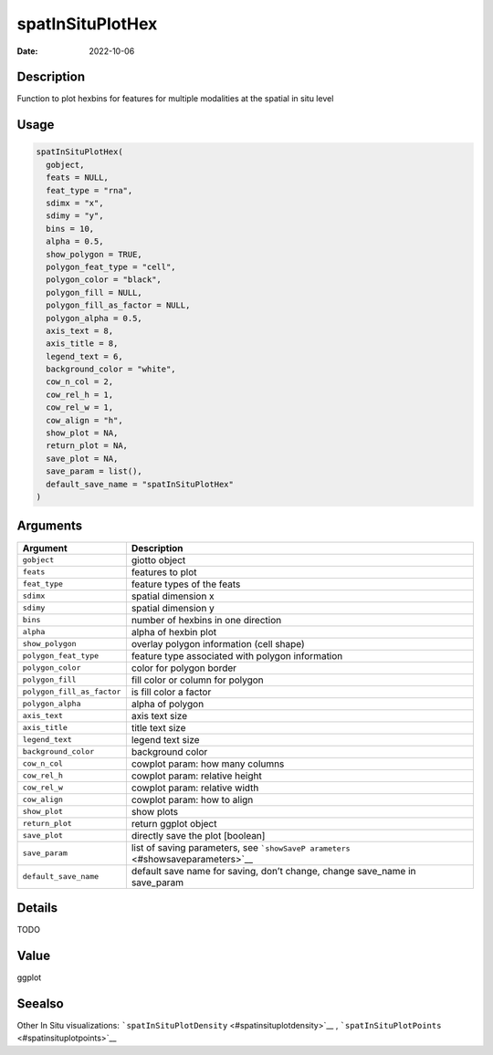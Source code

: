 =================
spatInSituPlotHex
=================

:Date: 2022-10-06

Description
===========

Function to plot hexbins for features for multiple modalities at the
spatial in situ level

Usage
=====

.. code:: r

   spatInSituPlotHex(
     gobject,
     feats = NULL,
     feat_type = "rna",
     sdimx = "x",
     sdimy = "y",
     bins = 10,
     alpha = 0.5,
     show_polygon = TRUE,
     polygon_feat_type = "cell",
     polygon_color = "black",
     polygon_fill = NULL,
     polygon_fill_as_factor = NULL,
     polygon_alpha = 0.5,
     axis_text = 8,
     axis_title = 8,
     legend_text = 6,
     background_color = "white",
     cow_n_col = 2,
     cow_rel_h = 1,
     cow_rel_w = 1,
     cow_align = "h",
     show_plot = NA,
     return_plot = NA,
     save_plot = NA,
     save_param = list(),
     default_save_name = "spatInSituPlotHex"
   )

Arguments
=========

+-------------------------------+--------------------------------------+
| Argument                      | Description                          |
+===============================+======================================+
| ``gobject``                   | giotto object                        |
+-------------------------------+--------------------------------------+
| ``feats``                     | features to plot                     |
+-------------------------------+--------------------------------------+
| ``feat_type``                 | feature types of the feats           |
+-------------------------------+--------------------------------------+
| ``sdimx``                     | spatial dimension x                  |
+-------------------------------+--------------------------------------+
| ``sdimy``                     | spatial dimension y                  |
+-------------------------------+--------------------------------------+
| ``bins``                      | number of hexbins in one direction   |
+-------------------------------+--------------------------------------+
| ``alpha``                     | alpha of hexbin plot                 |
+-------------------------------+--------------------------------------+
| ``show_polygon``              | overlay polygon information (cell    |
|                               | shape)                               |
+-------------------------------+--------------------------------------+
| ``polygon_feat_type``         | feature type associated with polygon |
|                               | information                          |
+-------------------------------+--------------------------------------+
| ``polygon_color``             | color for polygon border             |
+-------------------------------+--------------------------------------+
| ``polygon_fill``              | fill color or column for polygon     |
+-------------------------------+--------------------------------------+
| ``polygon_fill_as_factor``    | is fill color a factor               |
+-------------------------------+--------------------------------------+
| ``polygon_alpha``             | alpha of polygon                     |
+-------------------------------+--------------------------------------+
| ``axis_text``                 | axis text size                       |
+-------------------------------+--------------------------------------+
| ``axis_title``                | title text size                      |
+-------------------------------+--------------------------------------+
| ``legend_text``               | legend text size                     |
+-------------------------------+--------------------------------------+
| ``background_color``          | background color                     |
+-------------------------------+--------------------------------------+
| ``cow_n_col``                 | cowplot param: how many columns      |
+-------------------------------+--------------------------------------+
| ``cow_rel_h``                 | cowplot param: relative height       |
+-------------------------------+--------------------------------------+
| ``cow_rel_w``                 | cowplot param: relative width        |
+-------------------------------+--------------------------------------+
| ``cow_align``                 | cowplot param: how to align          |
+-------------------------------+--------------------------------------+
| ``show_plot``                 | show plots                           |
+-------------------------------+--------------------------------------+
| ``return_plot``               | return ggplot object                 |
+-------------------------------+--------------------------------------+
| ``save_plot``                 | directly save the plot [boolean]     |
+-------------------------------+--------------------------------------+
| ``save_param``                | list of saving parameters, see       |
|                               | ```showSaveP                         |
|                               | arameters`` <#showsaveparameters>`__ |
+-------------------------------+--------------------------------------+
| ``default_save_name``         | default save name for saving, don’t  |
|                               | change, change save_name in          |
|                               | save_param                           |
+-------------------------------+--------------------------------------+

Details
=======

TODO

Value
=====

ggplot

Seealso
=======

Other In Situ visualizations:
```spatInSituPlotDensity`` <#spatinsituplotdensity>`__ ,
```spatInSituPlotPoints`` <#spatinsituplotpoints>`__
